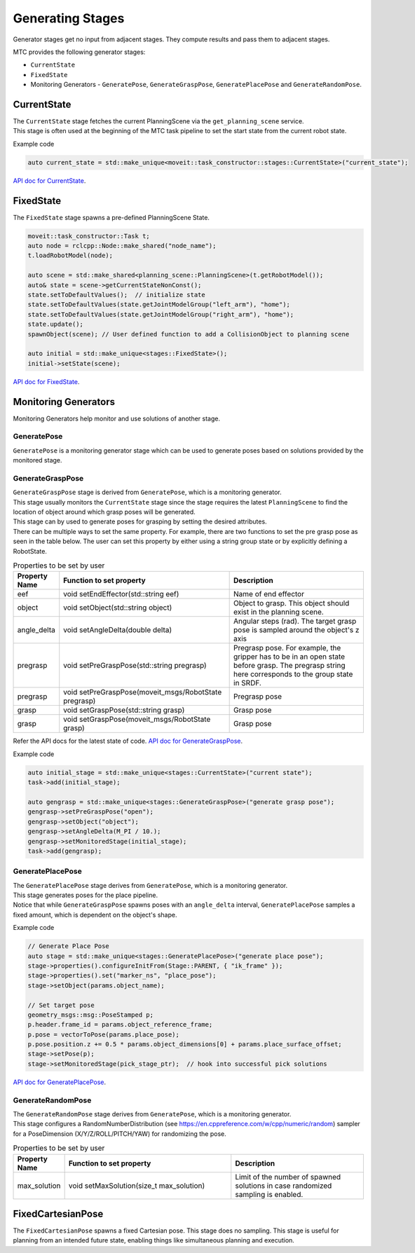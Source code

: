 .. _Generating Stages:

#################
Generating Stages
#################

Generator stages get no input from adjacent stages. They compute results and pass them to adjacent stages.

MTC provides the following generator stages:

* ``CurrentState``

* ``FixedState``

* Monitoring Generators - ``GeneratePose``, ``GenerateGraspPose``, ``GeneratePlacePose`` and ``GenerateRandomPose``.

CurrentState
-------------
| The ``CurrentState`` stage fetches the current PlanningScene via the ``get_planning_scene`` service.
| This stage is often used at the beginning of the MTC task pipeline to set the start state from the current robot state.

Example code

.. code-block:: c++

  auto current_state = std::make_unique<moveit::task_constructor::stages::CurrentState>("current_state");

`API doc for CurrentState <https://moveit.github.io/moveit_task_constructor/_static/classmoveit_1_1task__constructor_1_1stages_1_1CurrentState.html>`_.

FixedState
----------

| The ``FixedState`` stage spawns a pre-defined PlanningScene State.

.. code-block:: c++

  moveit::task_constructor::Task t;
  auto node = rclcpp::Node::make_shared("node_name");
  t.loadRobotModel(node);

  auto scene = std::make_shared<planning_scene::PlanningScene>(t.getRobotModel());
  auto& state = scene->getCurrentStateNonConst();
  state.setToDefaultValues();  // initialize state
  state.setToDefaultValues(state.getJointModelGroup("left_arm"), "home");
  state.setToDefaultValues(state.getJointModelGroup("right_arm"), "home");
  state.update();
  spawnObject(scene); // User defined function to add a CollisionObject to planning scene

  auto initial = std::make_unique<stages::FixedState>();
  initial->setState(scene);

`API doc for FixedState <https://moveit.github.io/moveit_task_constructor/_static/classmoveit_1_1task__constructor_1_1stages_1_1FixedState.html>`_.

Monitoring Generators
---------------------
Monitoring Generators help monitor and use solutions of another stage.

GeneratePose
^^^^^^^^^^^^
``GeneratePose`` is a monitoring generator stage which can be used to generate poses based on solutions provided by the monitored stage.

GenerateGraspPose
^^^^^^^^^^^^^^^^^
| ``GenerateGraspPose`` stage is derived from ``GeneratePose``, which is a monitoring generator.
| This stage usually monitors the ``CurrentState`` stage since the stage requires the latest ``PlanningScene`` to find the location of object around which grasp poses will be generated.
| This stage can by used to generate poses for grasping by setting the desired attributes.
| There can be multiple ways to set the same property. For example, there are two functions to set the pre grasp pose as seen in the table below. The user can set this property by either using a string group state or by explicitly defining a RobotState.

.. list-table:: Properties to be set by user
   :widths: 25 100 80
   :header-rows: 1

   * - Property Name
     - Function to set property
     - Description
   * - eef
     - void setEndEffector(std::string eef)
     - Name of end effector
   * - object
     - void setObject(std::string object)
     - Object to grasp. This object should exist in the planning scene.
   * - angle_delta
     - void setAngleDelta(double delta)
     - Angular steps (rad). The target grasp pose is sampled around the object's z axis
   * - pregrasp
     - void setPreGraspPose(std::string pregrasp)
     - Pregrasp pose. For example, the gripper has to be in an open state before grasp. The pregrasp string here corresponds to the group state in SRDF.
   * - pregrasp
     - void setPreGraspPose(moveit_msgs/RobotState pregrasp)
     - Pregrasp pose
   * - grasp
     - void setGraspPose(std::string grasp)
     - Grasp pose
   * - grasp
     - void setGraspPose(moveit_msgs/RobotState grasp)
     - Grasp pose

Refer the API docs for the latest state of code.
`API doc for GenerateGraspPose <https://moveit.github.io/moveit_task_constructor/_static/classmoveit_1_1task__constructor_1_1stages_1_1GenerateGraspPose.html>`_.

Example code

.. code-block:: c++

  auto initial_stage = std::make_unique<stages::CurrentState>("current state");
  task->add(initial_stage);

  auto gengrasp = std::make_unique<stages::GenerateGraspPose>("generate grasp pose");
  gengrasp->setPreGraspPose("open");
  gengrasp->setObject("object");
  gengrasp->setAngleDelta(M_PI / 10.);
  gengrasp->setMonitoredStage(initial_stage);
  task->add(gengrasp);

GeneratePlacePose
^^^^^^^^^^^^^^^^^
| The ``GeneratePlacePose`` stage derives from ``GeneratePose``, which is a monitoring generator.
| This stage generates poses for the place pipeline.
| Notice that while ``GenerateGraspPose`` spawns poses with an ``angle_delta`` interval, ``GeneratePlacePose`` samples a fixed amount, which is dependent on the object's shape.

Example code

.. code-block:: c++

  // Generate Place Pose
  auto stage = std::make_unique<stages::GeneratePlacePose>("generate place pose");
  stage->properties().configureInitFrom(Stage::PARENT, { "ik_frame" });
  stage->properties().set("marker_ns", "place_pose");
  stage->setObject(params.object_name);

  // Set target pose
  geometry_msgs::msg::PoseStamped p;
  p.header.frame_id = params.object_reference_frame;
  p.pose = vectorToPose(params.place_pose);
  p.pose.position.z += 0.5 * params.object_dimensions[0] + params.place_surface_offset;
  stage->setPose(p);
  stage->setMonitoredStage(pick_stage_ptr);  // hook into successful pick solutions

`API doc for GeneratePlacePose <https://moveit.github.io/moveit_task_constructor/_static/classmoveit_1_1task__constructor_1_1stages_1_1GeneratePlacePose.html>`_.


GenerateRandomPose
^^^^^^^^^^^^^^^^^^
| The ``GenerateRandomPose`` stage derives from ``GeneratePose``, which is a monitoring generator.
| This stage configures a RandomNumberDistribution (see https://en.cppreference.com/w/cpp/numeric/random) sampler for a PoseDimension (X/Y/Z/ROLL/PITCH/YAW) for randomizing the pose.

.. list-table:: Properties to be set by user
   :widths: 25 100 80
   :header-rows: 1

   * - Property Name
     - Function to set property
     - Description
   * - max_solution
     - void setMaxSolution(size_t max_solution)
     - Limit of the number of spawned solutions in case randomized sampling is enabled.

FixedCartesianPose
------------------
The ``FixedCartesianPose`` spawns a fixed Cartesian pose. This stage does no sampling.
This stage is useful for planning from an intended future state, enabling things like simultaneous planning and execution.
